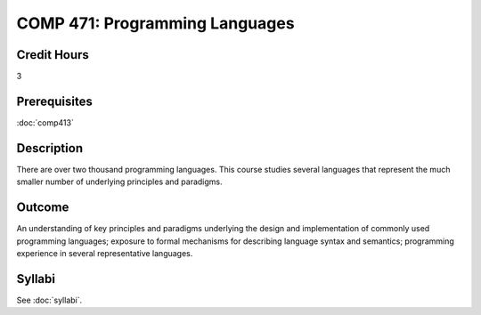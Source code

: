 .. index:: programming languages

COMP 471: Programming Languages
=======================================================

Credit Hours
-----------------------------------

3

Prerequisites
----------------------------

:doc:`comp413`

Description
----------------------------

There are over two thousand programming languages. This course studies several
languages that represent the much smaller number of underlying principles and
paradigms.

Outcome
----------

An understanding of key principles and paradigms underlying the design and
implementation of commonly used programming languages; exposure to formal
mechanisms for describing language syntax and semantics; programming
experience in several representative languages.

Syllabi
--------------------

See :doc:`syllabi`.
